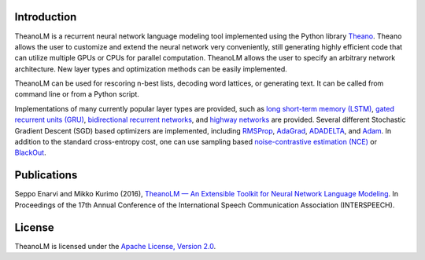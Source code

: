 Introduction
============

TheanoLM is a recurrent neural network language modeling tool implemented using
the Python library `Theano`_. Theano allows the user to customize and extend the
neural network very conveniently, still generating highly efficient code that
can utilize multiple GPUs or CPUs for parallel computation. TheanoLM allows the
user to specify an arbitrary network architecture. New layer types and
optimization methods can be easily implemented.

TheanoLM can be used for rescoring n-best lists, decoding word lattices, or
generating text. It can be called from command line or from a Python script.

Implementations of many currently popular layer types are provided, such as `long
short-term memory (LSTM)`_, `gated recurrent units (GRU)`_, `bidirectional
recurrent networks`_, and `highway networks`_ are provided. Several different
Stochastic Gradient Descent (SGD) based optimizers are implemented, including
`RMSProp`_, `AdaGrad`_, `ADADELTA`_, and `Adam`_. In addition to the standard
cross-entropy cost, one can use sampling based `noise-contrastive estimation
(NCE)`_  or `BlackOut`_.

.. _Theano: http://www.deeplearning.net/software/theano/
.. _long short-term memory (LSTM): https://www.researchgate.net/publication/13853244_Long_Short-term_Memory
.. _gated recurrent units (GRU): https://arxiv.org/abs/1406.1078
.. _bidirectional recurrent networks: http://ieeexplore.ieee.org/document/650093/
.. _highway networks: https://arxiv.org/abs/1505.00387
.. _RMSProp: http://www.cs.toronto.edu/~tijmen/csc321/slides/lecture_slides_lec6.pdf
.. _AdaGrad: http://jmlr.org/papers/v12/duchi11a.html
.. _ADADELTA: https://arxiv.org/abs/1212.5701
.. _Adam: https://arxiv.org/abs/1412.6980
.. _noise-contrastive estimation (NCE): http://www.jmlr.org/papers/v13/gutmann12a.html
.. _BlackOut: https://arxiv.org/abs/1511.06909

Publications
============

Seppo Enarvi and Mikko Kurimo (2016), `TheanoLM — An Extensible Toolkit for
Neural Network Language Modeling <https://arxiv.org/abs/1605.00942>`_. In
Proceedings of the 17th Annual Conference of the International Speech
Communication Association (INTERSPEECH).

License
=======

TheanoLM is licensed under the `Apache License, Version 2.0
<https://github.com/senarvi/theanolm/blob/master/LICENSE.txt>`_.
